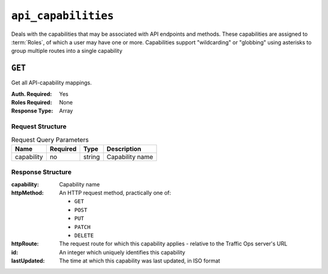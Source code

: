 ..
..
.. Licensed under the Apache License, Version 2.0 (the "License");
.. you may not use this file except in compliance with the License.
.. You may obtain a copy of the License at
..
..     http://www.apache.org/licenses/LICENSE-2.0
..
.. Unless required by applicable law or agreed to in writing, software
.. distributed under the License is distributed on an "AS IS" BASIS,
.. WITHOUT WARRANTIES OR CONDITIONS OF ANY KIND, either express or implied.
.. See the License for the specific language governing permissions and
.. limitations under the License.
..

.. _to-api-v2-api_capabilities:

********************
``api_capabilities``
********************

.. deprecated:: ATCv6
	This endpoint is deprecated, and has been removed from API versions released with ATCv6 and later.

Deals with the capabilities that may be associated with API endpoints and methods. These capabilities are assigned to :term:`Roles`, of which a user may have one or more. Capabilities support "wildcarding" or "globbing" using asterisks to group multiple routes into a single capability

``GET``
=======
Get all API-capability mappings.

:Auth. Required: Yes
:Roles Required: None
:Response Type:  Array

Request Structure
-----------------
.. table:: Request Query Parameters

	+----------------+----------+--------+------------------------------------+
	|    Name        | Required | Type   |         Description                |
	+================+==========+========+====================================+
	|   capability   |   no     | string | Capability name                    |
	+----------------+----------+--------+------------------------------------+

.. code-block:: http
	:caption: Request Example

	GET /api/2.0/api_capabilities?capability=types-write HTTP/1.1
	Host: trafficops.infra.ciab.test
	User-Agent: curl/7.47.0
	Accept: */*
	Cookie: mojolicious=...

Response Structure
------------------
:capability:  Capability name
:httpMethod:  An HTTP request method, practically one of:

	- ``GET``
	- ``POST``
	- ``PUT``
	- ``PATCH``
	- ``DELETE``

:httpRoute:   The request route for which this capability applies - relative to the Traffic Ops server's URL
:id:          An integer which uniquely identifies this capability
:lastUpdated: The time at which this capability was last updated, in ISO format

.. code-block:: http
	:caption: Response Example

	HTTP/1.1 200 OK
	Access-Control-Allow-Credentials: true
	Access-Control-Allow-Headers: Origin, X-Requested-With, Content-Type, Accept
	Access-Control-Allow-Methods: POST,GET,OPTIONS,PUT,DELETE
	Access-Control-Allow-Origin: *
	Cache-Control: no-cache, no-store, max-age=0, must-revalidate
	Content-Type: application/json
	Date: Thu, 01 Nov 2018 14:45:24 GMT
	X-Server-Name: traffic_ops_golang/
	Set-Cookie: mojolicious=...; Path=/; Expires=Mon, 18 Nov 2019 17:40:54 GMT; Max-Age=3600; HttpOnly
	Vary: Accept-Encoding
	Whole-Content-Sha512: wptErtIop/AfTTQ+1MZdA2YpPXEOuLFfrPQvvaHqO/uX5fRruOVYW+7p8JTrtH1xg1WN+x6FnjQnSHuWwcpyJg==
	Content-Length: 393

	{ "alerts": [{
		"level": "warning",
		"text": "This endpoint is deprecated, and will be removed in the future",
	}],
	"response": [
		{
			"httpMethod": "POST",
			"lastUpdated": "2018-11-01 14:10:22.794114+00",
			"httpRoute": "types",
			"id": 261,
			"capability": "types-write"
		},
		{
			"httpMethod": "PUT",
			"lastUpdated": "2018-11-01 14:10:22.795917+00",
			"httpRoute": "types/*",
			"id": 262,
			"capability": "types-write"
		},
		{
			"httpMethod": "DELETE",
			"lastUpdated": "2018-11-01 14:10:22.799748+00",
			"httpRoute": "types/*",
			"id": 263,
			"capability": "types-write"
		}
	]}
